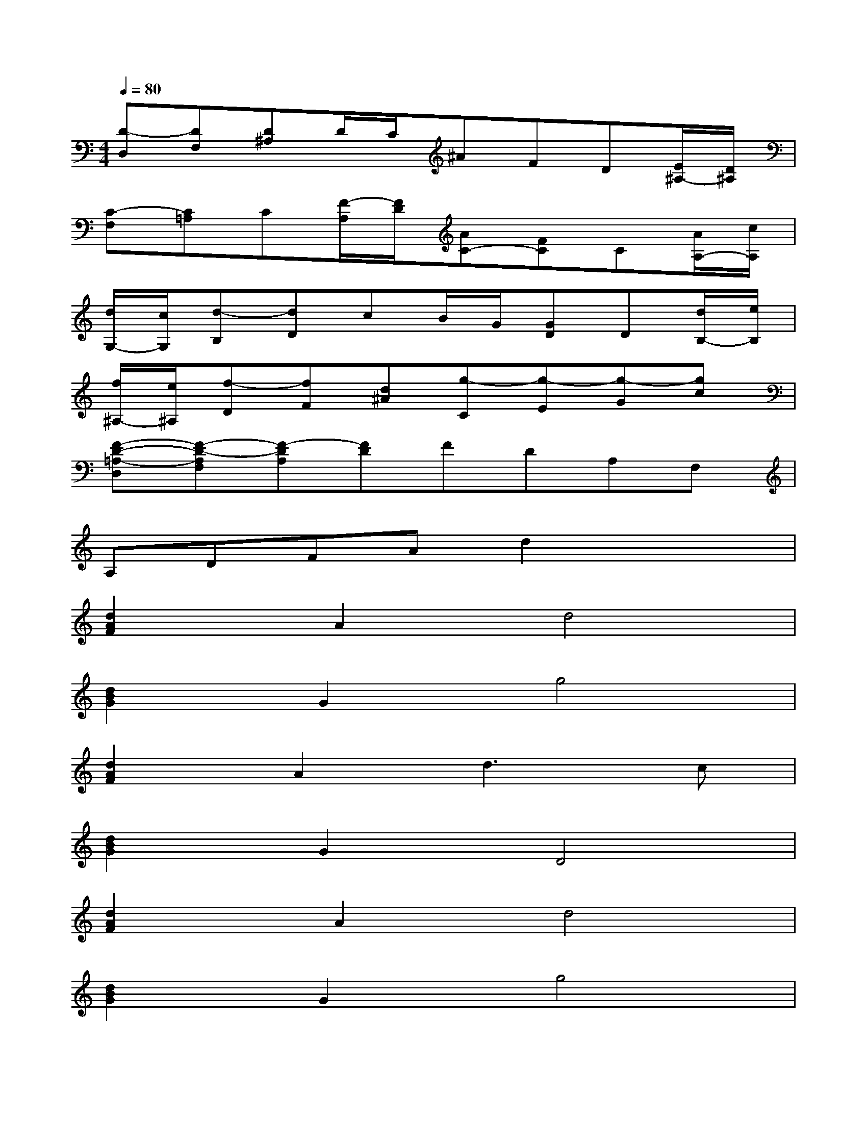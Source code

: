 X:1
T:
M:4/4
L:1/8
Q:1/4=80
K:C%0sharps
V:1
[D-D,][DF,][D^A,]D/2C/2^AFD[E/2^A,/2-][D/2^A,/2]|
[C-F,][C=A,]C[F/2-A,/2][F/2D/2][AC-][FC]C[A/2A,/2-][c/2A,/2]|
[d/2G,/2-][c/2G,/2][d-B,][dD]cB/2G/2[GD]D[d/2B,/2-][e/2B,/2]|
[f/2^A,/2-][e/2^A,/2][f-D][fF][d^A][g-C][g-E][g-G][gc]|
[F-D-=A,-D,][F-D-A,F,][F-DA,][FD]FDA,F,|
A,DFAd2x2|
[d2A2F2]A2d4|
[d2B2G2]G2g4|
[d2A2F2]A2d3c|
[d2B2G2]G2D4|
[d2A2F2]A2d4|
[d2B2G2]G2g4|
[d2A2F2]A2d3c|
[d2B2G2]G2D3E|
[^A2F2D2]d2f4|
[=A2F2C2]c2f4